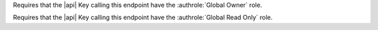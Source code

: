 .. START_GLOBAL_OWNER

Requires that the |api| Key calling this endpoint have the
:authrole:`Global Owner` role.

.. END_GLOBAL_OWNER

.. START_GLOBAL_READ_ONLY

Requires that the |api| Key calling this endpoint have the
:authrole:`Global Read Only` role.

.. END_GLOBAL_READ_ONLY

